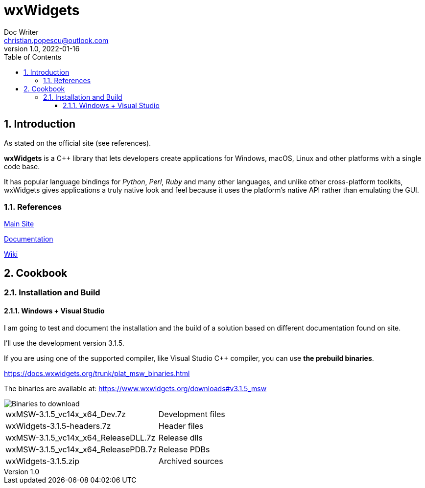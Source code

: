 = wxWidgets
Doc Writer <christian.popescu@outlook.com>
v 1.0, 2022-01-16
:toc:
:toclevels: 5
:sectnums:
:pdf-page-size: A3
:pdf-style:

== Introduction

As stated on the official site (see references).

*wxWidgets* is a C++ library that lets developers create applications for Windows, macOS, Linux and other platforms with a single code base.

It has popular language bindings for _Python_, _Perl_, _Ruby_ and many other languages, and unlike other cross-platform toolkits, wxWidgets gives applications a truly native look and feel because it uses the platform's native API rather than emulating the GUI.

=== References

https://www.wxwidgets.org/[Main Site]

https://docs.wxwidgets.org/trunk/index.html[Documentation]

https://wiki.wxwidgets.org/Main_Page[Wiki]

== Cookbook

=== Installation and Build

==== Windows + Visual Studio

I am going to test and document the installation and the build of a solution based on different documentation found on site.

I'll use the development version 3.1.5.

If you are using one of the supported compiler, like Visual Studio C++ compiler, you can use *the prebuild binaries*.

https://docs.wxwidgets.org/trunk/plat_msw_binaries.html

The binaries are available at: https://www.wxwidgets.org/downloads#v3.1.5_msw

image::img/Download binaries.png[Binaries to download]

[cols="1,1"]
|===
| wxMSW-3.1.5_vc14x_x64_Dev.7z
| Development files

| wxWidgets-3.1.5-headers.7z
| Header files

| wxMSW-3.1.5_vc14x_x64_ReleaseDLL.7z
| Release dlls

| wxMSW-3.1.5_vc14x_x64_ReleasePDB.7z
| Release PDBs

| wxWidgets-3.1.5.zip
| Archived sources



|===
